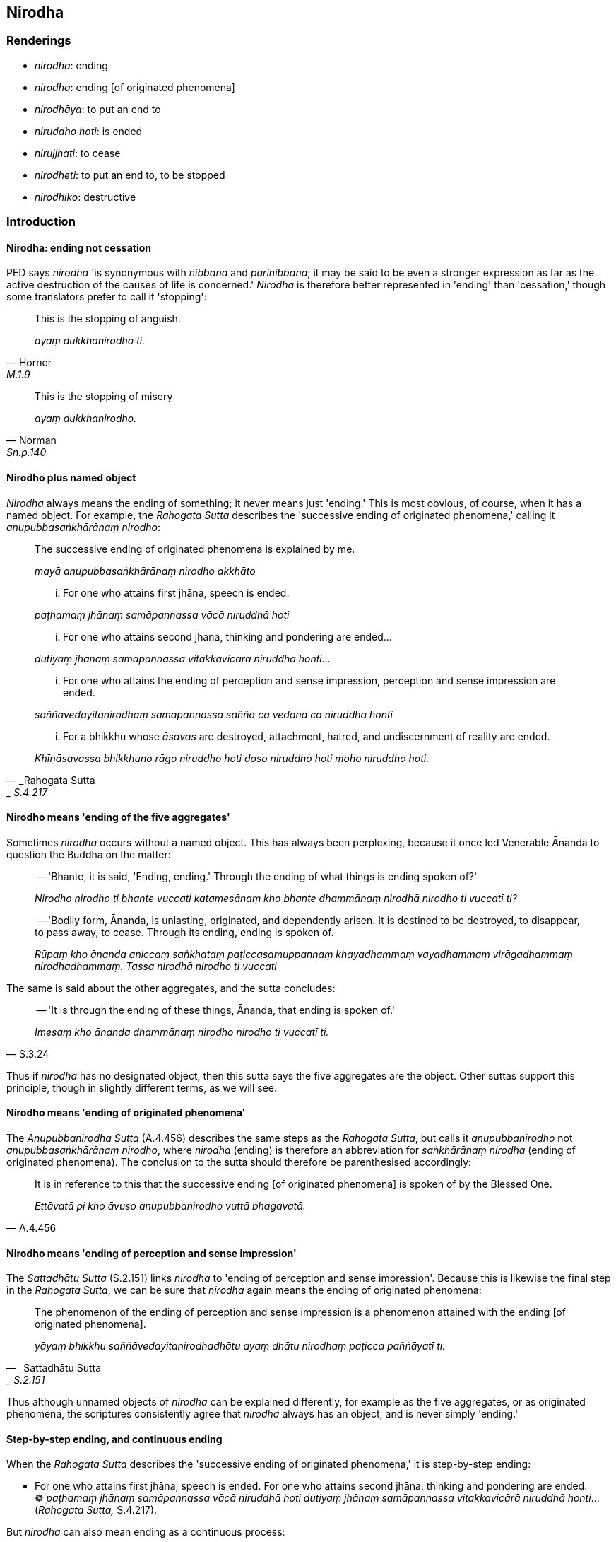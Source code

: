 == Nirodha

=== Renderings

- _nirodha_: ending

- _nirodha_: ending [of originated phenomena]

- _nirodhāya_: to put an end to

- _niruddho hoti_: is ended

- _nirujjhati_: to cease

- _nirodheti_: to put an end to, to be stopped

- _nirodhiko_: destructive

=== Introduction

==== Nirodha: ending not cessation

PED says _nirodha_ 'is synonymous with _nibbāna_ and _parinibbāna_; it may be 
said to be even a stronger expression as far as the active destruction of the 
causes of life is concerned.' _Nirodha_ is therefore better represented in 
'ending' than 'cessation,' though some translators prefer to call it 'stopping':

[quote, Horner, M.1.9]
____
This is the stopping of anguish.

_ayaṃ dukkhanirodho ti._
____

[quote, Norman, Sn.p.140]
____
This is the stopping of misery

_ayaṃ dukkhanirodho._
____

==== Nirodho plus named object

_Nirodha_ always means the ending of something; it never means just 'ending.' 
This is most obvious, of course, when it has a named object. For example, the 
_Rahogata Sutta_ describes the 'successive ending of originated phenomena,' 
calling it _anupubbasaṅkhārānaṃ nirodho_:

____
The successive ending of originated phenomena is explained by me.

_mayā anupubbasaṅkhārānaṃ nirodho akkhāto_
____

____
... For one who attains first jhāna, speech is ended.

_paṭhamaṃ jhānaṃ samāpannassa vācā niruddhā hoti_
____

____
... For one who attains second jhāna, thinking and pondering are ended...

_dutiyaṃ jhānaṃ samāpannassa vitakkavicārā niruddhā honti..._
____

____
... For one who attains the ending of perception and sense impression, 
perception and sense impression are ended.

_saññāvedayitanirodhaṃ samāpannassa saññā ca vedanā ca niruddhā 
honti_
____

[quote, _Rahogata Sutta,_ S.4.217]
____
... For a bhikkhu whose _āsavas_ are destroyed, attachment, hatred, and 
undiscernment of reality are ended.

_Khīṇāsavassa bhikkhuno rāgo niruddho hoti doso niruddho hoti moho 
niruddho hoti._
____

==== Nirodho means 'ending of the five aggregates'

Sometimes _nirodha_ occurs without a named object. This has always been 
perplexing, because it once led Venerable Ānanda to question the Buddha on the 
matter:

____
-- 'Bhante, it is said, 'Ending, ending.' Through the ending of what things is 
ending spoken of?'

_Nirodho nirodho ti bhante vuccati katamesānaṃ kho bhante dhammānaṃ 
nirodhā nirodho ti vuccatī ti?_
____

____
-- 'Bodily form, Ānanda, is unlasting, originated, and dependently arisen. It 
is destined to be destroyed, to disappear, to pass away, to cease. Through its 
ending, ending is spoken of.

_Rūpaṃ kho ānanda aniccaṃ saṅkhataṃ paṭiccasamuppannaṃ 
khayadhammaṃ vayadhammaṃ virāgadhammaṃ nirodhadhammaṃ. Tassa nirodhā 
nirodho ti vuccati_
____

The same is said about the other aggregates, and the sutta concludes:

[quote, S.3.24]
____
-- 'It is through the ending of these things, Ānanda, that ending is spoken 
of.'

_Imesaṃ kho ānanda dhammānaṃ nirodho nirodho ti vuccatī ti._
____

Thus if _nirodha_ has no designated object, then this sutta says the five 
aggregates are the object. Other suttas support this principle, though in 
slightly different terms, as we will see.

==== Nirodho means 'ending of originated phenomena'

The _Anupubbanirodha Sutta_ (A.4.456) describes the same steps as the _Rahogata 
Sutta_, but calls it _anupubbanirodho_ not _anupubbasaṅkhārānaṃ nirodho_, 
where _nirodha_ (ending) is therefore an abbreviation for _saṅkhārānaṃ 
nirodha_ (ending of originated phenomena). The conclusion to the sutta should 
therefore be parenthesised accordingly:

[quote, A.4.456]
____
It is in reference to this that the successive ending [of originated phenomena] 
is spoken of by the Blessed One.

_Ettāvatā pi kho āvuso anupubbanirodho vuttā bhagavatā._
____

==== Nirodho means 'ending of perception and sense impression'

The _Sattadhātu Sutta_ (S.2.151) links _nirodha_ to 'ending of perception and 
sense impression'. Because this is likewise the final step in the _Rahogata 
Sutta_, we can be sure that _nirodha_ again means the ending of originated 
phenomena:

[quote, _Sattadhātu Sutta,_ S.2.151]
____
The phenomenon of the ending of perception and sense impression is a phenomenon 
attained with the ending [of originated phenomena].

_yāyaṃ bhikkhu saññāvedayitanirodhadhātu ayaṃ dhātu nirodhaṃ 
paṭicca paññāyatī ti._
____

Thus although unnamed objects of _nirodha_ can be explained differently, for 
example as the five aggregates, or as originated phenomena, the scriptures 
consistently agree that _nirodha_ always has an object, and is never simply 
'ending.'

==== Step-by-step ending, and continuous ending

When the _Rahogata Sutta_ describes the 'successive ending of originated 
phenomena,' it is step-by-step ending:

• For one who attains first jhāna, speech is ended. For one who attains 
second jhāna, thinking and pondering are ended. +
☸ _paṭhamaṃ jhānaṃ samāpannassa vācā niruddhā hoti dutiyaṃ 
jhānaṃ samāpannassa vitakkavicārā niruddhā honti_... (_Rahogata Sutta,_ 
S.4.217).

But _nirodha_ can also mean ending as a continuous process:

[quote, A.4.146]
____
In this regard, some person in relation to the visual sense abides 
contemplating ending, perceiving ending, experiencing ending continuously, 
without a break, uninterruptedly, intent upon it mentally, penetrating it with 
penetrative discernment

_idha bhikkhave ekacco puggalo cakkhusmiṃ nirodhānupassī viharati 
nirodhasaññī nirodhapaṭisaṃvedī satataṃ samitaṃ abbokiṇṇaṃ 
cetasā adhimuccamāno paññāya pariyogāhamāno._
____

==== The goal of practice: ending

Where _nirodha_ is the goal of one's practice, _nibbida_ is often included in 
the formula, as follows:

[quote, S.4.4]
____
The noble disciple is indifferent to the visual sense of the past, he does not 
long for the visual sense of the future, he applies himself to disillusionment 
with the visual sense of the present, to non-attachment to it, and to the 
ending of it.

_sutavā ariyasāvako atītasmiṃ cakkhusmiṃ anapekkho hoti; anāgataṃ 
cakkhuṃ nābhinandati paccappannassa cakkhussa nibbidāya virāgāya 
nirodhāya paṭipanno hoti._
____

[quote, It.44]
____
Devas and men find enjoyment, pleasure, and satisfaction in individual 
existence. When the teaching is taught to them to put an end to individual 
existence, their minds do not become energised, serene, settled, and intent 
upon it.

_bhavārāmā bhikkhave devamanussā bhavaratā bhavasammuditā. Tesaṃ 
bhavanirodhāya dhamme desiyamāne na cittaṃ pakkhandati na pasīdati na 
santiṭṭhati nādhimuccati._
____

==== Practising for the ending of objects

The idea of practising for the ending of objects is shown in the following two 
quotes to involve not delighting (_anabhinanditāni_):

1. Just as an oil lamp burns because of oil and a wick, and with the exhaustion 
of the oil and wick it is extinguished through lack of fuel, so too, 
bhikkhus... a bhikkhu knows that with the demise of the body, and with the 
ending of life, all sense impression being not delighted in will be dissipated 
right here in this world.
+
****
_Seyyathā pi bhikkhave telañca paṭicca vaṭṭiñca paṭicca telappadīpo 
jhāyeyya tasseva telassa ca vaṭṭiyā ca pariyādānā anāhāro 
nibbāyeyya; evameva kho bhikkhave bhikkhu... kāyassa bhedā uddhaṃ 
jīvitapariyādānā idheva sabbavedayitāni anabhinanditāti 
sītibhavissantīti pajānātī' ti_ (S.4.213-4).
****

2. And what is the vanishing of bodily form... of advertence?
+
****
_rūpassa atthaṅgamo... viññāṇassa atthaṅgamo_
****

[quote, S.3.13-15]
____
In this regard, one does not take delight in, welcome, or persist in cleaving.

_Idha bhikkhave bhikkhu nābhinandati nābhivadati nājjhosāya tiṭṭhati._
____

==== Ablative nirodhā: 'from' or 'with'

The ablative _nirodhā_ occurs in the reverse sequence of _paṭiccasamuppāda_ 
(called _paṭiloma_ at Ud.2). The Ablative shows motive, cause, reason, and 
can be translated by 'for,' 'on account of,' 'by reason of,' 'through' (PGPL, 
600 xi). We render it as 'with.' For example:

[quote, S.2.8-9]
____
With (=on account of) the ending of birth comes the ending of old age and death.

_Jātinirodhā jarāmaraṇanirodho ti._
____

[quote, S.2.48]
____
With (=on account of) the ending of nourishment, what is brought about is 
destined to cease

_Tadāhāranirodhā yaṃ bhūtaṃ taṃ nirodhadhamman ti._
____

==== Ablative nirodhā: 'to put an end to'

The ablative 'shows motive, cause, reason,' says Duroiselle (para 600, xi), 
therefore _nirodhā/nirodhāya_ can mean 'to put an end to.' For example:

[quote, Thī.v.458]
____
To put an end to craving for states of individual existence, allow me to go 
forth [into the ascetic life].

_Bhavataṇhāya nirodhā anujānātha pabbajissāmi._
____

[quote, A.1.100]
____
To put an end to attachment, two things should be developed. Which two? Inward 
calm and insightfulness.

_Rāgassa bhikkhave nirodhāya dve dhammā bhāvetabbā. Katame dve? Samatho ca 
vipassanā ca._
____

Other examples are given below.

=== Illustrations

.Illustration
====
nirodhāya

to put an end to
====

[quote, A.3.416]
____
A person overpowered and overcome by suffering roams abroad in search of 
someone who knows a spell or two to put an end to this suffering

_dukkhena abhibhūto pariyādinna citto bahiddhā pariyeṭṭhiṃ ājjati ko 
ekapadaṃ dipadaṃ pajānāti imassa dukkhassa nirodhāyā ti._
____

.Illustration
====
nirodhāya

to put an end to
====

[quote, M.1.435]
____
While the teaching is being explained to someone to put an end to personal 
identity...

_yassa kassaci sakkāya nirodhāya dhamme desiyamāne._
____

.Illustration
====
nirodhāya

to put an end to
====

[quote, M.2.28]
____
And applying himself in what way, carpenter, is he doing so to put an end to 
spiritually unwholesome thoughts?

_Kathaṃ paṭipanno ca thapati akusalānaṃ saṅkappānaṃ nirodhāya 
paṭipanno hoti._
____

.Illustration
====
nirujjhanti

cease; nirodhetvā, to put an end to
====

[quote, A.4.410]
____
Where sensuous pleasures cease, and those who have put an end to sensuous 
pleasures abide, surely those Venerables are free of craving. They have 
realised the Untroubled.

_Yattha kāmā nirujjhanti ye ca kāme nirodhetvā nirodhetvā viharanti addhā 
te āyasmanto nicchātā nibbutā._
____

.Illustration
====
nirodhetabbaṃ

to be stopped
====

[quote, S.4.298]
____
One who thinks that thinking and pondering can be stopped might as well think 
he could catch the wind in a net, or arrest the flow of the river Ganges with 
his fist.

_vātaṃ vā so jālena bādhetabbaṃ maññeyya yo vitakkavicāre 
nirodhetabbaṃ maññeyya sakamuṭṭhinā vā so gaṅgāya sotaṃ 
āvāretabbaṃ maññeyyāti._
____

.Illustration
====
nirodhāya

ending
====

• This is called a bhikkhu who is applying himself to the complete 
destruction of suffering, and to the ending of old age and death. +
_Ayaṃ vuccati bhikkhave bhikkhu sabbaso sammā dukkhakkhayāya paṭipanno 
hoti jarāmaraṇanirodhāya_ (S.2.81).

.Illustration
====
nirodho

ending
====

• With the ending of sense impression comes the ending of craving. +
_vedanānirodhā taṇhānirodho ti_ (D.2.34).

.Illustration
====
nirodho

ending
====

[quote, S.2.8-9]
____
With the ending of birth comes the ending of old age and death.

_Jātinirodhā jarāmaraṇanirodho ti._
____

.Illustration
====
nirodho

ending
====

[quote, A.5.9]
____
The ending of individual existence is the Untroubled.

_Bhavanirodho nibbānaṃ._
____

.Illustration
====
nirodha

ending
====

• This is the practice leading to the ending of personal identity * +
☸* _Ayaṃ kho pana bhikkhave sakkāya nirodhagāminī paṭipadā_ (M.3.284).

.Illustration
====
nirodho

ending of originated phenomena; niruddhā hoti, is ended
====

____
Ānanda, I have taught the successive ending of originated phenomena.

_anupubbasaṅkhārānaṃ nirodho akkhāto_
____

For one who attains:

____
first jhāna, speech is ended.

_vācā niruddhā hoti_
____

____
second jhāna, thinking and pondering are ended.

_vitakkavicārā niruddhā honti_
____

____
third jhāna, rapture is ended.

_pīti niruddhā hoti_
____

____
fourth jhāna, breathing is ended.

_assāsapassāsā niruddhā honti_
____

____
the state of awareness of boundless space, the perception of the refined 
material states of awareness is ended.

_rūpasaññā niruddhā hoti_
____

____
the state of awareness of boundless mental consciousness, the perception of the 
state of awareness of boundless space is ended.

__ākāsānañcāyatanasaññā niruddhā hoti_
____

____
the state of awareness of nonexistence, the state of awareness of boundless 
mental consciousness is ended.

_viññāṇañcāyatanasaññā niruddhā hoti_
____

____
the ending of perception and sense impression, perception and sense impression 
are ended.

_saññā ca vedanā ca niruddhā honti_
____

[quote, S.4.217]
____
For a bhikkhu whose _āsavas_ are destroyed, attachment, hatred, and 
undiscernment of reality are ended.

_khīṇāsavassa bhikkhuno rāgo niruddho hoti doso niruddho hoti moho 
niruddho hoti._
____

.Illustration
====
nirodho

ending [of originated phenomena]
====

____
The three phenomena leading to deliverance.

_tisso nissaraṇiyā dhātuyo_
____

____
The deliverance from sensuous pleasure, namely the practice of unsensuousness.

_kāmānametaṃ nissaraṇaṃ yadidaṃ nekkhammaṃ_
____

____
The deliverance from refined material states of awareness, namely immaterial 
states of awareness.

_rūpānametaṃ nissaraṇaṃ yadidaṃ āruppaṃ_
____

[quote, D.3.275]
____
from whatever is brought about, originated, dependently arisen, the ending [of 
originated phenomena] is the deliverance.

_yaṃ kho pana kiñci bhūtaṃ saṅkhataṃ paṭiccasamuppannaṃ nirodho 
tassa nissaraṇaṃ. Ime tayo dhammā duppaṭivijjhā._
____

.Illustration
====
nirodhaṃ

ending [of originated phenomena]
====

____
Those beings who have reached the refined material plane of existence and those 
living in the immaterial plane of existence, if they do not discern the ending 
&#8203;[of originated phenomena] they [continue to] come back to renewed states of 
individual existence.

_ye ca rūpūpagā sattā ye ca āruppavāsino +
nirodhaṃ appajānantā āgantāro punabbhavaṃ._
____

[quote, It.62]
____
Those who profoundly understand the refined material states of awareness and 
are not stuck in the immaterial states of awareness, with the ending [of 
originated phenomena], they are liberated [from perceptually obscuring states] 
and abandon death.

_ye ca rūpe pariññāya arūpesu asaṇṭhitā +
nirodhe ye vimuccanti te janā maccuhāyino ti._
____

.Illustration
====
nirodha

ending [of originated phenomena]
====

____
And what, Ānanda, is the perception of the ending [of originated phenomena]?

_nirodhasaññā_
____

In this regard, Ānanda, a bhikkhu having gone to the wilderness, or the root 
of a tree, or a solitary abode, contemplates thus:

____
'This is peaceful, this is sublime, namely:

_etaṃ santaṃ etaṃ paṇītaṃ yadidaṃ_
____

____
the quelling of all originated phenomena

_sabbasaṅkhārasamatho_
____

____
relinquishment of the whole phenomenon of attachment

_sabbūpadhipaṭinissaggo_
____

____
the destruction of craving,

_taṇhakkhayo_
____

____
the ending [of originated phenomena],

_nirodho_
____

[quote, A.5.110]
____
the Untroubled.'

_nibbānan ti._
____

.Illustration
====
nirodhaṃ ending; cease

nirujjhati
====

____
-- Therefore that supreme state of deliverance should be known

_se āyatane veditabbe_
____

____
where the visual sense ceases and perception of visible objects passes away.

_yattha cakkhuñca nirujjhati rūpasaññā ca virajjati_
____

where the auditory sense ceases and perception of audible objects passes away...

• where the mental sense ceases and perception of mentally known objects 
passes away . +
_☸... yattha mano ca nirujjhati dhammasaññā ca virajjati se āyatane 
veditabbeti_

Venerable Ānanda:

[quote, S.4.98]
____
-- This was stated by the Blessed One, friends, with reference to the ending of 
the six senses.

_Saḷāyatananirodhaṃ no etaṃ āvuso bhagavatā sandhāya bhāsita._
____

Comment:

_Saḷāyatananirodhaṃ_ means _nibbāna_ at A.2.161-2 (_channaṃ āvuso 
phassāyatanānaṃ asesavirāganirodhā papañcanirodho_). Venerable Ānanda 
indicates it has the same meaning here. This justifies us calling _āyatane_ 
'that supreme state of deliverance.'

Comment:

_Se āyatane_ is an Eastern form of Pāli. Discussed by Bodhi: CDB p.1414 
n.102).

.Illustration
====
nirodhā

ending
====

• He abides contemplating unlastingness in relation to the body and pleasant 
sense impression +
_so kāye ca sukhāya ca vedanāya aniccānupassī viharati_

____
their disappearance

_vayānupassī viharati_
____

____
their passing away

_virāgānupassī viharati_
____

• their ending * +
☸* _nirodhānupassī viharati_

[quote, S.4.211]
____
their relinquishment

_paṭinissaggānupassī viharati._
____

.Illustration
====
nirodha

ending
====

[quote, M.3.265]
____
Sāriputta, friend, it is through seeing and fully understanding the ending of 
the visual sense, advertence to the visual field, and things known through 
advertence to the visual field, that I regard these things as "not [in reality] 
mine," "not [in reality] what I am," "not my [absolute] Selfhood."'

_Cakkhusmiṃ āvuso sāriputta cakkhuviññāṇe 
cakkhuviññāṇaviññātabbesu dhammesu nirodhaṃ disvā nirodhaṃ 
abhiññāya cakkhuṃ cakkhuviññāṇaṃ cakkhuviññāṇaviññātabbe 
dhamme n'etaṃ mama n'eso'hamasmi na me so attā ti samanupassāmi._
____

.Illustration
====
nirodha

ending
====

I will breathe in... I will breathe out contemplating

____
unlastingness [in relation to certain objects of the systematic teachings]

_aniccānupassī assasissāmī ti sikkhati_
____

• passing away [in relation to certain objects of the systematic teachings] +
☸ virāgā__nupassī assasissāmī ti sikkhati__

____
ending [in relation to certain objects of the systematic teachings]

_nirodhānupassī assasissāmī ti sikkhati_
____

____
relinquishment [in relation to certain objects of the systematic teachings]

_paṭinissaggānupassī assasissāmī ti sikkhati_
____

.Illustration
====
nirodhaṃ

ending
====

____
For one who sees the origination of the world [of phenomena] according to 
reality with perfect penetrative discernment

_lokasamudayañca kho kaccāna yathābhūtaṃ sammappaññāya passato_
____

____
there is no view of nonexistence in regards to the world [of phenomena]_

_yā loke natthitā sā na hoti._
____

____
And for one who sees the ending of the world [of phenomena] according to 
reality with perfect penetrative discernment

_lokanirodhaṃ kho kaccāna yathābhūtaṃ sammappaññāya passato_
____

[quote, S.2.17]
____
there is no view of existence in regards to the world [of phenomena]_

_yā loke atthitā sā na hoti._
____

.Illustration
====
nirodhāya

ending
====

[quote, S.4.4]
____
The noble disciple is indifferent to the visual sense of the past, he does not 
long for the visual sense of the future, he applies himself to disillusionment 
with the visual sense of the present, to non-attachment to it, and to the 
ending of it.

_sutavā ariyasāvako atītasmiṃ cakkhusmiṃ anapekkho hoti; anāgataṃ 
cakkhuṃ nābhinandati paccappannassa cakkhussa nibbidāya virāgāya 
nirodhāya paṭipanno hoti._
____

.Illustration
====
nirodhāya

ending
====

[quote, A.2.177]
____
He is applied to the practice of disillusionment with states of individual 
existence, to non-attachment to states of individual existence, and to the 
ending of states of individual existence.

_bhavānaṃ yeva nibbidāya virāgāya nirodhāya paṭipanno hoti._
____

.Illustration
====
nirodhāya

ending
====

[quote, S.3.60]
____
They are applying themselves to disillusionment with sense impression, to 
non-attachment to it, and to the ending of it

_vedanāya nibbidāya virāgāya nirodhāya paṭipannā._
____

.Illustration
====
nirodhāya

ending
====

____
All states of individual existence are unlasting, existentially void, destined 
to change.

_sabbe bhavā aniccā dukkhā vipariṇāmadhammā ti._
____

[quote, A.2.176-7]
____
In fully understanding the truth of this saying one is applying oneself to 
disillusionment with states of individual existence, to non-attachment to 
states of individual existence, and to the ending of states of individual 
existence

_Api ca yadeva tattha saccaṃ tadabhiññāya bhavānaṃ yeva nibbidāya 
virāgāya nirodhāya paṭipanno hoti._
____

.Illustration
====
nirodhāya

ending
====

[quote, S.2.18]
____
If a bhikkhu is applying himself to disillusionment with old age and death, to 
non-attachment to it, and to the ending of it, he is fit to be called a bhikkhu 
who is practising in accordance with the teaching.

_Jarāmaraṇassa ce bhikkhu nibbidāya virāgāya nirodhāya paṭipanno hoti 
dhammānudhammapaṭipanno bhikkhū ti alaṃ vacanāya._
____

.Illustration
====
nirodha

ending [of originated phenomena]
====

[quote, M.1.11]
____
In this regard a bhikkhu, properly reflecting, develops the enlightenment 
factor of mindfulness which conduces to seclusion [from sensuous pleasures and 
spiritually unwholesome factors], to non-attachment [to originated phenomena], 
to the ending [of originated phenomena], and which results in the 
relinquishment [of the whole phenomenon of attachment].

_Idha bhikkhave bhikkhu paṭisaṅkhā yoniso satisambojjhaṅgaṃ bhāveti 
vivekanissitaṃ virāganissitaṃ nirodhanissitaṃ vossaggapariṇāmiṃ._
____

.Illustration
====
nirodhāya

the ending [of originated phenomena]
====

[quote, D.2.285]
____
Bhante, whatever pleasure and joy is due to blows and wounds does not conduce 
to disillusionment [with originated phenomena], to non-attachment [to 
originated phenomena], to the ending [of originated phenomena], to inward 
peace, to transcendent insight, to enlightenment, nor to the Untroubled.

_So kho me bhante vedapaṭilābho somanassapaṭilābho sadaṇḍāvacaro 
sasatthāvacaro na nibbidāya na virāgāya na nirodhāya na upasamāya na 
abhiññāya na sambodhāya na nibbānāya saṃvattati._
____

.Illustration
====
nirujjhati

ceases
====

____
Heat is generated and fire manifests from the rubbing together of two 
fire-sticks,

_usmā jāyati tejo abhinibbattati._
____

[quote, S.5.212]
____
but when the sticks are separated and laid aside the heat ceases and subsides;

_yā tajjā usmā sā nirujjhati sā vūpasammati._
____

.Illustration
====
nirujjhati

ceases
====

[quote, A.5.9]
____
Just as with a little twig fire, one flame arises and another ceases,

_seyyathā pi āvuso sakalikaggissa jhāyamānassa aññāva acci uppajjati 
aññāva acci nirujjhati._
____

.Illustration
====
niruddho hoti

is ended
====

[quote, S.4.217]
____
For a bhikkhu whose _āsavas_ are destroyed, attachment is ended, hatred is 
ended, undiscernment of reality is ended.

_khīṇāsavassa bhikkhuno rāgo niruddho hoti doso niruddho hoti moho 
niruddho hoti._
____

.Illustration
====
nirodhiko

destructive
====

[quote, A.1.216-7]
____
Attachment produces spiritual blindness, uninsightfulness, ignorance [of things 
according to reality], is destructive of penetrative discernment, vexatious, 
and not conducive to the Untroubled.

_Rāgo kho āvuso andhakaraṇo acakkhukaraṇo aññāṇakaraṇo 
paññānirodhiko vighātapakkhiko anibbānasaṃvattaniko._
____

